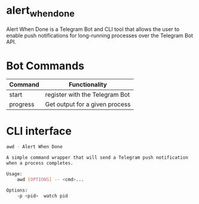 #+EXPORT_FILE_NAME: README.md
#+OPTIONS: toc:nil

* alert_when_done

Alert When Done is a Telegram Bot and CLI tool that allows the user to enable push 
notifications for long-running processes over the Telegram Bot API.

* Bot Commands
| Command  | Functionality                  |
|----------+--------------------------------|
| start    | register with the Telegram Bot |
| progress | Get output for a given process |

* CLI interface
#+BEGIN_SRC sh
awd - Alert When Done

A simple command wrapper that will send a Telegram push notification
when a process completes.

Usage:
    awd [OPTIONS] -- <cmd>...

Options:
    -p <pid>  watch pid
#+END_SRC

